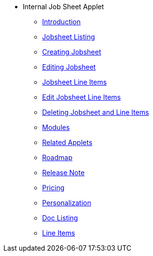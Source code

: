 * Internal Job Sheet Applet 
** xref:introduction.adoc[Introduction]
** xref:jobsheet_listing.adoc[Jobsheet Listing]
** xref:create_jobsheet.adoc[Creating Jobsheet]
** xref:edit_jobsheet.adoc[Editing Jobsheet]
** xref:jobsheet_lineItems.adoc[Jobsheet Line Items]
** xref:edit_jobsheet_line_items.adoc[Edit Jobsheet Line Items]
** xref:delete_jobsheet.adoc[Deleting Jobsheet and Line Items]
** xref:modules.adoc[Modules]
** xref:related_applets.adoc[Related Applets]
** xref:roadmap.adoc[Roadmap]
** xref:release_note.adoc[Release Note]
** xref:pricing.adoc[Pricing]
** xref:personalization_settings.adoc[Personalization]
** xref:menu_01_sales_order_listing.adoc[Doc Listing]
** xref:menu_02_line_items.adoc[Line Items]
